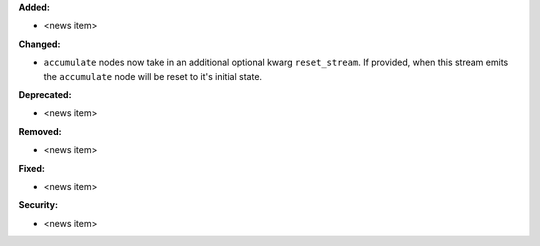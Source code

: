 **Added:**

* <news item>

**Changed:**

* ``accumulate`` nodes now take in an additional optional kwarg
  ``reset_stream``.
  If provided, when this stream emits the ``accumulate`` node will be reset
  to it's initial state.

**Deprecated:**

* <news item>

**Removed:**

* <news item>

**Fixed:**

* <news item>

**Security:**

* <news item>
